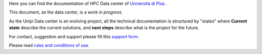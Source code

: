 Here you can find the documentation of HPC Data center of `Università di Pisa <http://www.unipi.it>`_ .

This document, as the data center, is a *work in progress*.

As the Unipi Data center is an evolving project, all the technical documentation is structured by "states" where **Current state** describe the current solutions, and **next steps** describe what is the project for the future.

For contact, suggestion and support please fill this `support form <https://forms.office.com/Pages/ResponsePage.aspx?id=MWtFxyCi9Ue-Ukc4KGcKoVkYUXAKGZRAiclN1st5aFpURUFSS083TTIzMFMzQkpKT0lORDlIMTdMRS4u>`_ .

Please read `rules and conditions of use <_static/regolamento.pdf>`_.